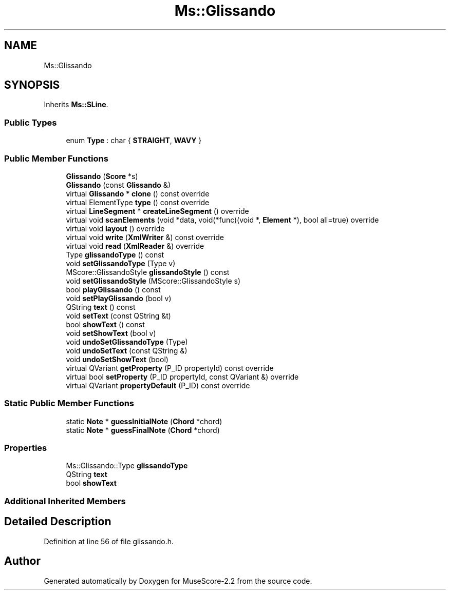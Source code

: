 .TH "Ms::Glissando" 3 "Mon Jun 5 2017" "MuseScore-2.2" \" -*- nroff -*-
.ad l
.nh
.SH NAME
Ms::Glissando
.SH SYNOPSIS
.br
.PP
.PP
Inherits \fBMs::SLine\fP\&.
.SS "Public Types"

.in +1c
.ti -1c
.RI "enum \fBType\fP : char { \fBSTRAIGHT\fP, \fBWAVY\fP }"
.br
.in -1c
.SS "Public Member Functions"

.in +1c
.ti -1c
.RI "\fBGlissando\fP (\fBScore\fP *s)"
.br
.ti -1c
.RI "\fBGlissando\fP (const \fBGlissando\fP &)"
.br
.ti -1c
.RI "virtual \fBGlissando\fP * \fBclone\fP () const override"
.br
.ti -1c
.RI "virtual ElementType \fBtype\fP () const override"
.br
.ti -1c
.RI "virtual \fBLineSegment\fP * \fBcreateLineSegment\fP () override"
.br
.ti -1c
.RI "virtual void \fBscanElements\fP (void *data, void(*func)(void *, \fBElement\fP *), bool all=true) override"
.br
.ti -1c
.RI "virtual void \fBlayout\fP () override"
.br
.ti -1c
.RI "virtual void \fBwrite\fP (\fBXmlWriter\fP &) const override"
.br
.ti -1c
.RI "virtual void \fBread\fP (\fBXmlReader\fP &) override"
.br
.ti -1c
.RI "Type \fBglissandoType\fP () const"
.br
.ti -1c
.RI "void \fBsetGlissandoType\fP (Type v)"
.br
.ti -1c
.RI "MScore::GlissandoStyle \fBglissandoStyle\fP () const"
.br
.ti -1c
.RI "void \fBsetGlissandoStyle\fP (MScore::GlissandoStyle s)"
.br
.ti -1c
.RI "bool \fBplayGlissando\fP () const"
.br
.ti -1c
.RI "void \fBsetPlayGlissando\fP (bool v)"
.br
.ti -1c
.RI "QString \fBtext\fP () const"
.br
.ti -1c
.RI "void \fBsetText\fP (const QString &t)"
.br
.ti -1c
.RI "bool \fBshowText\fP () const"
.br
.ti -1c
.RI "void \fBsetShowText\fP (bool v)"
.br
.ti -1c
.RI "void \fBundoSetGlissandoType\fP (Type)"
.br
.ti -1c
.RI "void \fBundoSetText\fP (const QString &)"
.br
.ti -1c
.RI "void \fBundoSetShowText\fP (bool)"
.br
.ti -1c
.RI "virtual QVariant \fBgetProperty\fP (P_ID propertyId) const override"
.br
.ti -1c
.RI "virtual bool \fBsetProperty\fP (P_ID propertyId, const QVariant &) override"
.br
.ti -1c
.RI "virtual QVariant \fBpropertyDefault\fP (P_ID) const override"
.br
.in -1c
.SS "Static Public Member Functions"

.in +1c
.ti -1c
.RI "static \fBNote\fP * \fBguessInitialNote\fP (\fBChord\fP *chord)"
.br
.ti -1c
.RI "static \fBNote\fP * \fBguessFinalNote\fP (\fBChord\fP *chord)"
.br
.in -1c
.SS "Properties"

.in +1c
.ti -1c
.RI "Ms::Glissando::Type \fBglissandoType\fP"
.br
.ti -1c
.RI "QString \fBtext\fP"
.br
.ti -1c
.RI "bool \fBshowText\fP"
.br
.in -1c
.SS "Additional Inherited Members"
.SH "Detailed Description"
.PP 
Definition at line 56 of file glissando\&.h\&.

.SH "Author"
.PP 
Generated automatically by Doxygen for MuseScore-2\&.2 from the source code\&.
